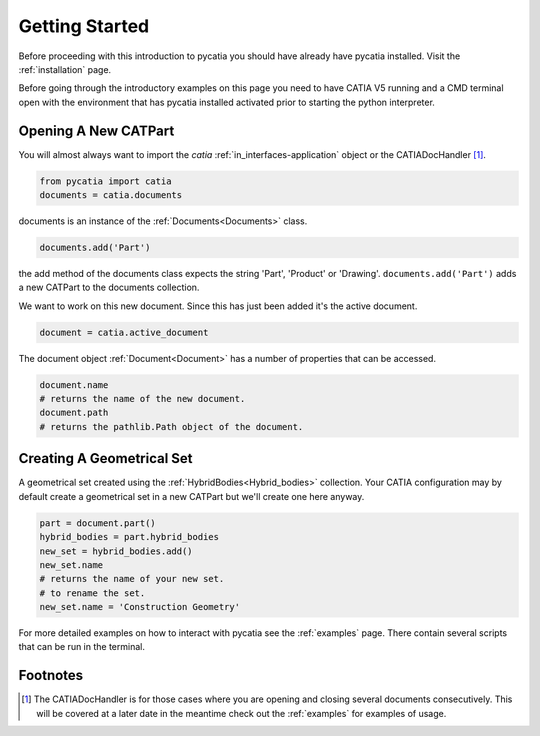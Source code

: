 Getting Started
===============

Before proceeding with this introduction to pycatia you should have already have
pycatia installed. Visit the :ref:`installation` page.

.. _install:

Before going through the introductory examples on this page you need to have
CATIA V5 running and a CMD terminal open with the environment that has pycatia
installed activated prior to starting the python interpreter.

Opening A New CATPart
---------------------

You will almost always want to import the `catia`
:ref:`in_interfaces-application` object or the CATIADocHandler [1]_.

.. code-block:: python

    from pycatia import catia
    documents = catia.documents

documents is an instance of the :ref:`Documents<Documents>`
class.

.. code-block:: python

    documents.add('Part')

the add method of the documents class expects the string 'Part', 'Product' or
'Drawing'. ``documents.add('Part')`` adds a new CATPart to the documents
collection.

We want to work on this new document. Since this has just been added it's the
active document.

.. code-block:: python

    document = catia.active_document

The document object :ref:`Document<Document>` has a
number of properties that can be accessed.

.. code-block:: python

    document.name
    # returns the name of the new document.
    document.path
    # returns the pathlib.Path object of the document.


Creating A Geometrical Set
--------------------------

A geometrical set created using the :ref:`HybridBodies<Hybrid_bodies>` collection. Your CATIA
configuration may by default create a geometrical set in a new CATPart but we'll
create one here anyway.

.. code-block:: python

    part = document.part()
    hybrid_bodies = part.hybrid_bodies
    new_set = hybrid_bodies.add()
    new_set.name
    # returns the name of your new set.
    # to rename the set.
    new_set.name = 'Construction Geometry'




For more detailed examples on how to interact with pycatia see the
:ref:`examples` page. There contain several scripts that can be run in the
terminal.

Footnotes
---------

.. [1]
    The CATIADocHandler is for those cases where you are opening and closing
    several documents consecutively. This will be covered at a later date in the
    meantime check out the :ref:`examples` for examples of usage.
